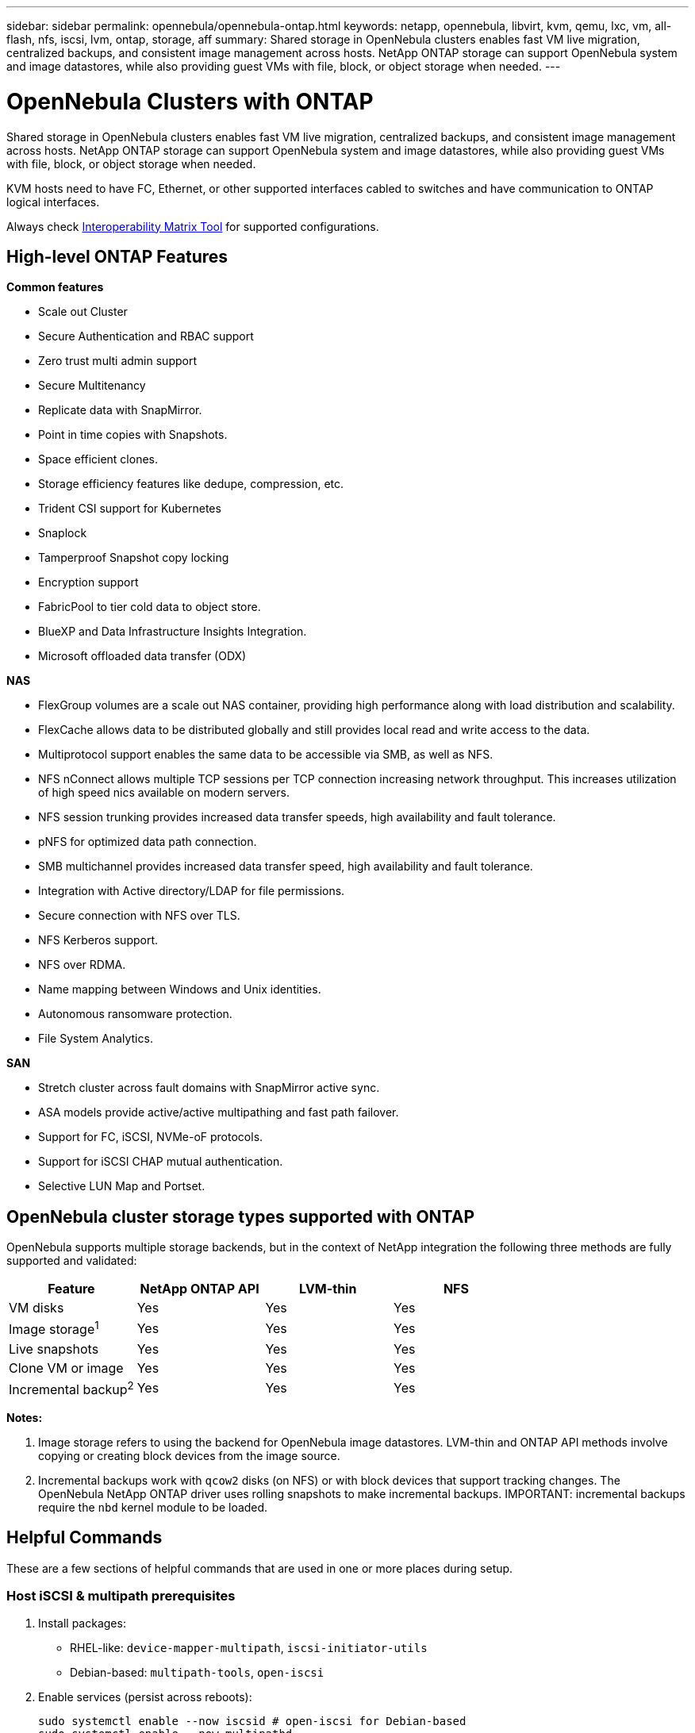 ---
sidebar: sidebar
permalink: opennebula/opennebula-ontap.html
keywords: netapp, opennebula, libvirt, kvm, qemu, lxc, vm, all-flash, nfs, iscsi, lvm, ontap, storage, aff
summary: Shared storage in OpenNebula clusters enables fast VM live migration, centralized backups, and consistent image management across hosts. NetApp ONTAP storage can support OpenNebula system and image datastores, while also providing guest VMs with file, block, or object storage when needed.
---

= OpenNebula Clusters with ONTAP
:hardbreaks:
:nofooter:
:icons: font
:linkattrs:
:imagesdir: ../media/

[.lead]
Shared storage in OpenNebula clusters enables fast VM live migration, centralized backups, and consistent image management across hosts. NetApp ONTAP storage can support OpenNebula system and image datastores, while also providing guest VMs with file, block, or object storage when needed.

KVM hosts need to have FC, Ethernet, or other supported interfaces cabled to switches and have communication to ONTAP logical interfaces.

Always check https://mysupport.netapp.com/matrix/#welcome[Interoperability Matrix Tool] for supported configurations.

== High-level ONTAP Features

*Common features*

* Scale out Cluster
* Secure Authentication and RBAC support
* Zero trust multi admin support
* Secure Multitenancy
* Replicate data with SnapMirror.
* Point in time copies with Snapshots.
* Space efficient clones.
* Storage efficiency features like dedupe, compression, etc.
* Trident CSI support for Kubernetes
* Snaplock
* Tamperproof Snapshot copy locking
* Encryption support
* FabricPool to tier cold data to object store.
* BlueXP and Data Infrastructure Insights Integration.
* Microsoft offloaded data transfer (ODX)

*NAS*

* FlexGroup volumes are a scale out NAS container, providing high performance along with load distribution and scalability.
* FlexCache allows data to be distributed globally and still provides local read and write access to the data.
* Multiprotocol support enables the same data to be accessible via SMB, as well as NFS.
* NFS nConnect allows multiple TCP sessions per TCP connection increasing network throughput. This increases utilization of high speed nics available on modern servers.
* NFS session trunking provides increased data transfer speeds, high availability and fault tolerance.
* pNFS for optimized data path connection.
* SMB multichannel provides increased data transfer speed, high availability and fault tolerance.
* Integration with Active directory/LDAP for file permissions.
* Secure connection with NFS over TLS. 
* NFS Kerberos support.
* NFS over RDMA.
* Name mapping between Windows and Unix identities.
* Autonomous ransomware protection.
* File System Analytics.

*SAN*

* Stretch cluster across fault domains with SnapMirror active sync.
* ASA models provide active/active multipathing and fast path failover.
* Support for FC, iSCSI, NVMe-oF protocols.
* Support for iSCSI CHAP mutual authentication.
* Selective LUN Map and Portset.

== OpenNebula cluster storage types supported with ONTAP

OpenNebula supports multiple storage backends, but in the context of NetApp integration the following three methods are fully supported and validated:

[width=100%,cols="30% 20% 20% 20%",frame=all,grid=all,options="header"]
|===
| Feature | NetApp ONTAP API | LVM-thin | NFS
| VM disks | Yes | Yes | Yes
| Image storage^1^ | Yes | Yes | Yes
| Live snapshots | Yes | Yes | Yes
| Clone VM or image | Yes | Yes | Yes
| Incremental backup^2^ | Yes | Yes | Yes
|===

*Notes:*

1. Image storage refers to using the backend for OpenNebula image datastores. LVM-thin and ONTAP API methods involve copying or creating block devices from the image source.
2. Incremental backups work with `qcow2` disks (on NFS) or with block devices that support tracking changes. The OpenNebula NetApp ONTAP driver uses rolling snapshots to make incremental backups.  IMPORTANT: incremental backups require the `nbd` kernel module to be loaded.

== Helpful Commands

These are a few sections of helpful commands that are used in one or more places during setup.

[[iscsi-prereqs]]
=== Host iSCSI & multipath prerequisites
. Install packages:
  * RHEL-like: `device-mapper-multipath`, `iscsi-initiator-utils`
  * Debian-based: `multipath-tools`, `open-iscsi`
. Enable services (persist across reboots):
+
[source,shell]
----
sudo systemctl enable --now iscsid # open-iscsi for Debian-based
sudo systemctl enable --now multipathd
----
. Discover *all* iSCSI LIF portals (creates node records; safe to do before LUNs exist):
+
[source,shell]
----
iscsiadm -m discovery -t sendtargets -p <portal1>
iscsiadm -m discovery -t sendtargets -p <portal2>
iscsiadm -m node -o show
----

[[iscsi-login]]
=== Host iSCSI login & verify
. Log in to all discovered nodes and confirm sessions:
+
[source,shell]
----
iscsiadm -m node --login
iscsiadm -m session -o show -P3   # expect all sessions LOGGED_IN
iscsiadm -m node --op update -n node.start -v automatic # auto-login on reboot
----
. Verify multipath and device creation if LUNs are already mapped:
+
[source,shell]
----
multipath -ll
ls -l /dev/mapper      # expect dm-mapped ONTAP LUNs
----
*NOTE*: Do not expect devices unless you have already created the LUN and mapped it to the initiator group.

[[nbd-enable]]
=== Host NBD module enable and persistent configuration
. Load the NBD module for the current boot session. You can use `max_part=#` to define a maximum number of partitions on each device, however the incremental backups do not require these devices and just require the module.
+
[source,shell]
----
modprobe nbd
----
. Make the module load on boot:
 - Debian-based: `echo nbd | sudo tee -a /etc/modules`
 - RHEL-like: `echo nbd | sudo tee /etc/modules-load.d/nbd.conf`
. Update boot files:
 - Debian-based; `sudo update-initramfs -u`
 - RHEL-like: `sudo dracut -f`

== NetApp ONTAP API Driver

OpenNebula’s native NetApp integration uses ONTAP’s API to automatically create and manage volumes, LUNs, snapshots, and mappings. This method offers the best level of automation and avoids manual iSCSI and LVM setup. Also, having the link:https://docs.opennebula.io/7.0/integrations/storage_extensions/netapp/[OpenNebula documentation] available for these steps will provide more information about creating these resources in ONTAP.

=== Storage Configuration Tasks

. Enable iSCSI protocol in the ONTAP SVM (Storage VM). Follow link:https://docs.netapp.com/us-en/ontap/san-management/index.html[ONTAP 9 SAN Storage Management] for more information.
+
image::opennebula-ontap-image01.png[iSCSI protocol enabled]
. Create at least two iSCSI LIF (logical interfaces) per controller for multipath access. Follow the steps found in the above link.
+
image::opennebula-ontap-image03.png[iSCSI LIFs]
. Configure an initiator group (igroup) containing the IQNs of all OpenNebula hosts. Follow the steps found in the above link. Each host's IQN can be found or defined in the `/etc/iscsi/initiatorname.iscsi` file (if you modify this, log out of all iscsi sessions and restart iscsid with `systemctl restart iscsid` before logging back in).
. Create an ONTAP role and user account with ONTAP REST API access scoped to the target SVM. This user will be used by the NetApp driver in OpenNebula. See link:https://docs.netapp.com/us-en/ontap-automation/rest/rbac_overview.html[Work with users and roles] ONTAP documentation for more information. Keep note of the Username and Password, to be used in the Virtualization Configuration Tasks.
. Gather the SVM iSCSI Target IQN and UUIDs for the following resources for use in the Virtualization Configuration Tasks:
  - The SVM
  - The Aggregate(s) / Tier(s) to be used
  - The igroup with the OpenNebula hosts
+
[source,shell]
----
NETAPP_SVM="ad32e4a7-f436-11ef-bcf8-d039ea927bab"
NETAPP_TARGET="iqn.1992-08.com.netapp:sn.ad32e4a7f43611efbcf8d039ea927bab:vs.3"
NETAPP_AGGREGATES="8569ee25-f7c5-41f0-9497-877ff01e0f91"
NETAPP_IGROUP="9591dea7-2c2f-11f0-bdde-d039ea927bab"
----


=== Virtualization Configuration Tasks

Having the link:https://docs.opennebula.io/7.0/integrations/storage_extensions/netapp/[OpenNebula documentation] available for these steps will provide more information about creating these resources.

. Ensure the <<iscsi-prereqs>> section has been completed.
. Complete the <<iscsi-login>> section.
. Enable `nbd` kernel module in order to use incremental backups. This can be done temporarily by running `sudo modprobe nbd`, however you should also add `nbd` to your `/etc/modules` and then regenerate the initramfs with `sudo update-initramfs -u`.
. Ensure automatic iSCSI login and multipath configuration for LUN detection and failover.
. Add new image datastore in OpenNebula with `DS_MAD=netapp` and `TM_MAD=netapp`, and a system datastore with `TM_MAD=netapp` (system datastores do not use DS_MAD). Refer to the OpenNebula Documentation mentioned above for all required and optional attributes.
. These two datastores will be nearly identical, the only difference being that System Datastores do not use `DS_MAD` and the `TYPE` is `SYSTEM_DS` rather than `IMAGE_DS`.  Please refer to the OpenNebula Documentation linked above for examples.

== LVM-thin (iSCSI)

This integration uses NetApp iSCSI LUNs in combination with LVM-thin on the OpenNebula hosts. It provides reliable shared block storage with native LVM snapshot support and requires some manual configuration.

=== Storage Configuration Tasks

. Enable iSCSI protocol on the ONTAP SVM. Follow link:https://docs.netapp.com/us-en/ontap/san-management/index.html[ONTAP 9 SAN Storage Management] for more information.
. Create at least two LIFs per controller for HA and performance (multipath). Follow the steps found in the above link.
. Configure an initiator group (igroup) containing the IQNs of all OpenNebula hosts. Follow the steps found in the above link. Each host's IQN can be found or defined in the `/etc/iscsi/initiatorname.iscsi` file (if you modify this, log out of all iscsi sessions and restart iscsid with `systemctl restart iscsid` before logging back in).
. Create a Volume and corresponding LUN sized according to your intended datastore capacity and map them to the initiator group. Follow the steps found in the above link. 
+
image::opennebula-ontap-image04.png[Add LVM Volume]

=== Virtualization Configuration Tasks

Having the link:https://docs.opennebula.io/7.0/solutions/certified_hw_platforms/san_appliances/netapp_-_lvm_thin_validation/[OpenNebula NetApp LVM Documentation] available for these steps will provide more information about creating these resources. Also, the generic link:https://docs.opennebula.io/7.0/product/cluster_configuration/storage_system/lvm_drivers/[OpenNebula SAN Datastore] documentation will be helpful.

. Ensure the <<iscsi-prereqs>> section has been completed.
. Complete the <<iscsi-login>> section.
. Use `pvcreate` and `vgcreate` to prepare the LUN(s) as shared LVM volume groups.
. In OpenNebula, register a system datastore using `DS_MAD=fs_lvm` or `block_lvm`, and set `TM_MAD=ssh`.
. Image datastores can be hosted on NFS or a separate local filesystem — OpenNebula will copy images into LVs at deployment time.

== NFS Storage

NetApp exports over NFS can be used for both image and system datastores in OpenNebula. This method is simple to set up, supports `qcow2`-based live snapshots, and works well with incremental backup and contextual files. See link:https://docs.opennebula.io/7.0/product/cluster_configuration/storage_system/nas_ds/[OpenNebula NAS/NFS Datastore] documentation for further details.

=== Storage Configuration Tasks

. Enable NFS protocol on the ONTAP SVM. Follow link:https://docs.netapp.com/us-en/ontap/nas-management/index.html[ONTAP 9 NAS Storage Management] for more information.
+
image::opennebula-ontap-image02.png[NFS storage configuration]
. Create at least two LIFs per controller for performance and failover (optionally using session trunking with NFS v4.1+).
. Create a Volume, and configure an export policy allowing access from all OpenNebula hosts.
+
image::opennebula-ontap-image06.png[NFS volume configuration]
. Export the volume over NFS using the assigned policy and provide the export path to the virtualization team.

=== Virtualization Configuration Tasks

. Mount the NFS export on all OpenNebula hosts in the correct directory (`/var/lib/one/datastores/<ID>`).
. Use your platform’s tested NFS v4.x options and specify multiple LIFs for resilience. Avoid `soft` / `intr` for VM datastores. Basic example: `hard,nointr,nfsvers=4.1,sec=sys`
. Register the NFS-backed datastore in OpenNebula with `DS_MAD=fs` and `TM_MAD=qcow2` (for image) or `TM_MAD=shared` (for system).
. `qcow2` images support native KVM snapshots and incremental backup.
. ISO files, kernel/context files, and template overlays can also be stored on NFS datastores for convenience.